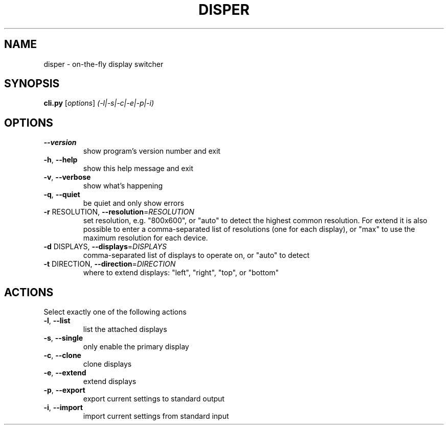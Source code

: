 .\" DO NOT MODIFY THIS FILE!  It was generated by help2man 1.36.
.TH DISPER "1" "December 2008" "disper 0.1.3" "User Commands"
.SH NAME
disper \- on-the-fly display switcher
.SH SYNOPSIS
.B cli.py
[\fIoptions\fR] \fI(-l|-s|-c|-e|-p|-i)\fR
.SH OPTIONS
.TP
\fB\-\-version\fR
show program's version number and exit
.TP
\fB\-h\fR, \fB\-\-help\fR
show this help message and exit
.TP
\fB\-v\fR, \fB\-\-verbose\fR
show what's happening
.TP
\fB\-q\fR, \fB\-\-quiet\fR
be quiet and only show errors
.TP
\fB\-r\fR RESOLUTION, \fB\-\-resolution\fR=\fIRESOLUTION\fR
set resolution, e.g. "800x600", or "auto" to detect
the highest common resolution. For extend it is also
possible to enter a comma\-separated list of
resolutions (one for each display), or "max" to use
the maximum resolution for each device.
.TP
\fB\-d\fR DISPLAYS, \fB\-\-displays\fR=\fIDISPLAYS\fR
comma\-separated list of displays to operate on, or
"auto" to detect
.TP
\fB\-t\fR DIRECTION, \fB\-\-direction\fR=\fIDIRECTION\fR
where to extend displays: "left", "right", "top", or
"bottom"
.SH ACTIONS
.TP
Select exactly one of the following actions
.TP
\fB\-l\fR, \fB\-\-list\fR
list the attached displays
.TP
\fB\-s\fR, \fB\-\-single\fR
only enable the primary display
.TP
\fB\-c\fR, \fB\-\-clone\fR
clone displays
.TP
\fB\-e\fR, \fB\-\-extend\fR
extend displays
.TP
\fB\-p\fR, \fB\-\-export\fR
export current settings to standard output
.TP
\fB\-i\fR, \fB\-\-import\fR
import current settings from standard input
